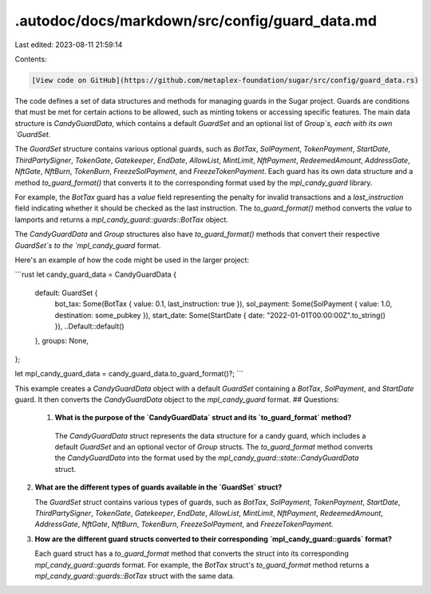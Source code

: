 .autodoc/docs/markdown/src/config/guard_data.md
===============================================

Last edited: 2023-08-11 21:59:14

Contents:

.. code-block:: md

    [View code on GitHub](https://github.com/metaplex-foundation/sugar/src/config/guard_data.rs)

The code defines a set of data structures and methods for managing guards in the Sugar project. Guards are conditions that must be met for certain actions to be allowed, such as minting tokens or accessing specific features. The main data structure is `CandyGuardData`, which contains a default `GuardSet` and an optional list of `Group`s, each with its own `GuardSet`.

The `GuardSet` structure contains various optional guards, such as `BotTax`, `SolPayment`, `TokenPayment`, `StartDate`, `ThirdPartySigner`, `TokenGate`, `Gatekeeper`, `EndDate`, `AllowList`, `MintLimit`, `NftPayment`, `RedeemedAmount`, `AddressGate`, `NftGate`, `NftBurn`, `TokenBurn`, `FreezeSolPayment`, and `FreezeTokenPayment`. Each guard has its own data structure and a method `to_guard_format()` that converts it to the corresponding format used by the `mpl_candy_guard` library.

For example, the `BotTax` guard has a `value` field representing the penalty for invalid transactions and a `last_instruction` field indicating whether it should be checked as the last instruction. The `to_guard_format()` method converts the `value` to lamports and returns a `mpl_candy_guard::guards::BotTax` object.

The `CandyGuardData` and `Group` structures also have `to_guard_format()` methods that convert their respective `GuardSet`s to the `mpl_candy_guard` format.

Here's an example of how the code might be used in the larger project:

```rust
let candy_guard_data = CandyGuardData {
    default: GuardSet {
        bot_tax: Some(BotTax { value: 0.1, last_instruction: true }),
        sol_payment: Some(SolPayment { value: 1.0, destination: some_pubkey }),
        start_date: Some(StartDate { date: "2022-01-01T00:00:00Z".to_string() }),
        ..Default::default()
    },
    groups: None,
};

let mpl_candy_guard_data = candy_guard_data.to_guard_format()?;
```

This example creates a `CandyGuardData` object with a default `GuardSet` containing a `BotTax`, `SolPayment`, and `StartDate` guard. It then converts the `CandyGuardData` object to the `mpl_candy_guard` format.
## Questions: 
 1. **What is the purpose of the `CandyGuardData` struct and its `to_guard_format` method?**

   The `CandyGuardData` struct represents the data structure for a candy guard, which includes a default `GuardSet` and an optional vector of `Group` structs. The `to_guard_format` method converts the `CandyGuardData` into the format used by the `mpl_candy_guard::state::CandyGuardData` struct.

2. **What are the different types of guards available in the `GuardSet` struct?**

   The `GuardSet` struct contains various types of guards, such as `BotTax`, `SolPayment`, `TokenPayment`, `StartDate`, `ThirdPartySigner`, `TokenGate`, `Gatekeeper`, `EndDate`, `AllowList`, `MintLimit`, `NftPayment`, `RedeemedAmount`, `AddressGate`, `NftGate`, `NftBurn`, `TokenBurn`, `FreezeSolPayment`, and `FreezeTokenPayment`.

3. **How are the different guard structs converted to their corresponding `mpl_candy_guard::guards` format?**

   Each guard struct has a `to_guard_format` method that converts the struct into its corresponding `mpl_candy_guard::guards` format. For example, the `BotTax` struct's `to_guard_format` method returns a `mpl_candy_guard::guards::BotTax` struct with the same data.

